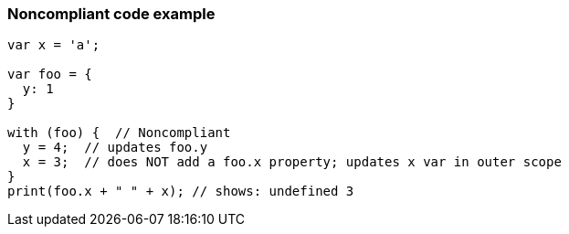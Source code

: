 === Noncompliant code example

[source,text]
----
var x = 'a';

var foo = {
  y: 1
}

with (foo) {  // Noncompliant
  y = 4;  // updates foo.y
  x = 3;  // does NOT add a foo.x property; updates x var in outer scope
}
print(foo.x + " " + x); // shows: undefined 3
----
